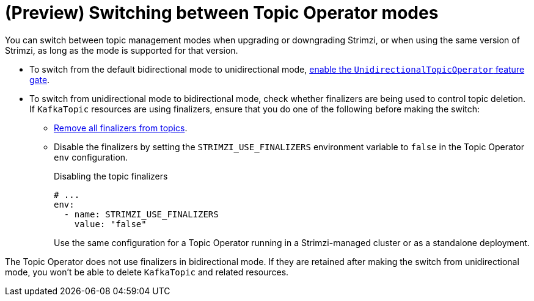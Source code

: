 // Module included in the following assemblies:
//
// assembly-using-the-topic-operator.adoc

[id='con-changing-topic-operator-mode-{context}']
= (Preview) Switching between Topic Operator modes

[role="_abstract"]
You can switch between topic management modes when upgrading or downgrading Strimzi, or when using the same version of Strimzi, as long as the mode is supported for that version. 

* To switch from the default bidirectional mode to unidirectional mode, xref:ref-operator-unidirectional-topic-operator-feature-gate-str[enable the `UnidirectionalTopicOperator` feature gate]. 
* To switch from unidirectional mode to bidirectional mode, check whether finalizers are being used to control topic deletion. If `KafkaTopic` resources are using finalizers, ensure that you do one of the following  before making the switch:
** xref:con-removing-topic-finalizers-{context}[Remove all finalizers from topics].
** Disable the finalizers by setting the `STRIMZI_USE_FINALIZERS` environment variable to `false` in the Topic Operator `env` configuration.
+
.Disabling the topic finalizers
[source,shell,subs=+quotes]
----
# ...
env:
  - name: STRIMZI_USE_FINALIZERS
    value: "false"
----
+
Use the same configuration for a Topic Operator running in a Strimzi-managed cluster or as a standalone deployment.  

The Topic Operator does not use finalizers in bidirectional mode.
If they are retained after making the switch from unidirectional mode, you won't be able to delete `KafkaTopic` and related resources. 